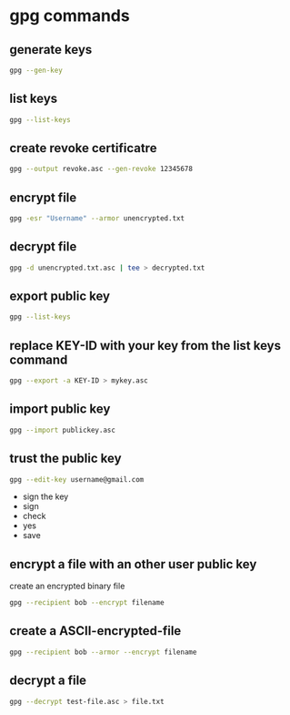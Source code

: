 #+STARTUP: content
* gpg commands
** generate keys

#+begin_src sh
gpg --gen-key
#+end_src

** list keys

#+begin_src sh
gpg --list-keys
#+end_src

** create revoke certificatre

#+begin_src sh
gpg --output revoke.asc --gen-revoke 12345678
#+end_src

** encrypt file

#+begin_src sh
gpg -esr "Username" --armor unencrypted.txt
#+end_src

** decrypt file

#+begin_src sh
gpg -d unencrypted.txt.asc | tee > decrypted.txt
#+end_src

** export public key

#+begin_src sh
gpg --list-keys
#+end_src

** replace KEY-ID with your key from the list keys command

#+begin_src sh
gpg --export -a KEY-ID > mykey.asc
#+end_src

** import public key

#+begin_src sh
gpg --import publickey.asc
#+end_src

** trust the public key

#+begin_src sh
gpg --edit-key username@gmail.com
#+end_src

+ sign the key
+ sign
+ check
+ yes
+ save

** encrypt a file with an other user public key

create an encrypted binary file

#+begin_src sh
gpg --recipient bob --encrypt filename
#+end_src

** create a ASCII-encrypted-file

#+begin_src sh
gpg --recipient bob --armor --encrypt filename
#+end_src

** decrypt a file

#+begin_src sh
gpg --decrypt test-file.asc > file.txt
#+end_src
